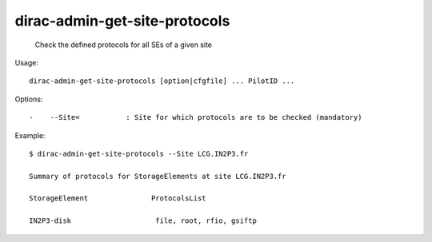 =====================================
dirac-admin-get-site-protocols
=====================================

  Check the defined protocols for all SEs of a given site

Usage::

  dirac-admin-get-site-protocols [option|cfgfile] ... PilotID ... 

 

Options::

  -    --Site=           : Site for which protocols are to be checked (mandatory) 

Example::

  $ dirac-admin-get-site-protocols --Site LCG.IN2P3.fr

  Summary of protocols for StorageElements at site LCG.IN2P3.fr

  StorageElement               ProtocolsList

  IN2P3-disk                    file, root, rfio, gsiftp


